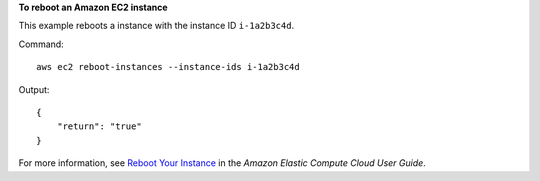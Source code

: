**To reboot an Amazon EC2 instance**

This example reboots a instance with the instance ID ``i-1a2b3c4d``.

Command::

  aws ec2 reboot-instances --instance-ids i-1a2b3c4d

Output::

    {
        "return": "true"
    }

For more information, see `Reboot Your Instance`_ in the *Amazon Elastic Compute Cloud User Guide*.

.. _`Reboot Your Instance`: http://docs.aws.amazon.com/AWSEC2/latest/UserGuide/ec2-instance-reboot.html

